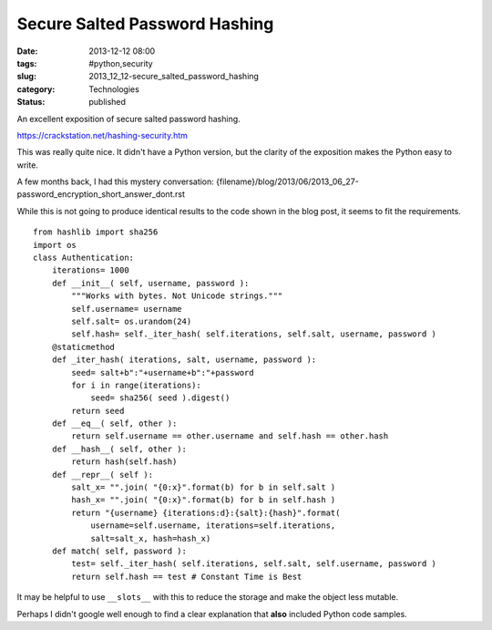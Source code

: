 Secure Salted Password Hashing
==============================

:date: 2013-12-12 08:00
:tags: #python,security
:slug: 2013_12_12-secure_salted_password_hashing
:category: Technologies
:status: published


An excellent exposition of secure salted password hashing.

https://crackstation.net/hashing-security.htm

This was really quite nice. It didn't have a Python version, but the
clarity of the exposition makes the Python easy to write.

A few months back, I had this mystery
conversation: {filename}/blog/2013/06/2013_06_27-password_encryption_short_answer_dont.rst

While this is not going to produce identical results to the code shown
in the blog post, it seems to fit the requirements.

::

   from hashlib import sha256
   import os
   class Authentication:
       iterations= 1000
       def __init__( self, username, password ):
           """Works with bytes. Not Unicode strings."""
           self.username= username
           self.salt= os.urandom(24)
           self.hash= self._iter_hash( self.iterations, self.salt, username, password )
       @staticmethod
       def _iter_hash( iterations, salt, username, password ):
           seed= salt+b":"+username+b":"+password
           for i in range(iterations):
               seed= sha256( seed ).digest()
           return seed
       def __eq__( self, other ):
           return self.username == other.username and self.hash == other.hash
       def __hash__( self, other ):
           return hash(self.hash)
       def __repr__( self ):
           salt_x= "".join( "{0:x}".format(b) for b in self.salt )
           hash_x= "".join( "{0:x}".format(b) for b in self.hash )
           return "{username} {iterations:d}:{salt}:{hash}".format(
               username=self.username, iterations=self.iterations,
               salt=salt_x, hash=hash_x)
       def match( self, password ):
           test= self._iter_hash( self.iterations, self.salt, self.username, password )
           return self.hash == test # Constant Time is Best


It may be helpful to use ``__slots__`` with this to reduce the storage
and make the object less mutable.

Perhaps I didn't google well enough to find a clear explanation that
**also** included Python code samples.






